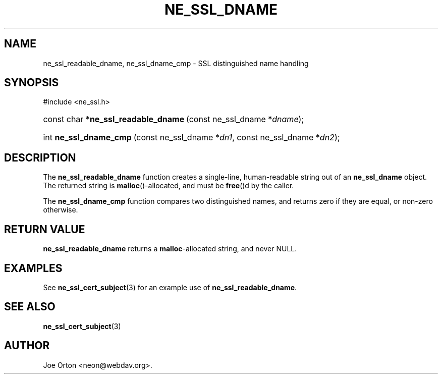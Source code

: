 .\"Generated by db2man.xsl. Don't modify this, modify the source.
.de Sh \" Subsection
.br
.if t .Sp
.ne 5
.PP
\fB\\$1\fR
.PP
..
.de Sp \" Vertical space (when we can't use .PP)
.if t .sp .5v
.if n .sp
..
.de Ip \" List item
.br
.ie \\n(.$>=3 .ne \\$3
.el .ne 3
.IP "\\$1" \\$2
..
.TH "NE_SSL_DNAME" 3 "20 January 2006" "neon 0.25.5" "neon API reference"
.SH NAME
ne_ssl_readable_dname, ne_ssl_dname_cmp \- SSL distinguished name handling
.SH "SYNOPSIS"
.ad l
.hy 0

#include <ne_ssl\&.h>
.sp
.HP 36
const\ char\ *\fBne_ssl_readable_dname\fR\ (const\ ne_ssl_dname\ *\fIdname\fR);
.HP 22
int\ \fBne_ssl_dname_cmp\fR\ (const\ ne_ssl_dname\ *\fIdn1\fR, const\ ne_ssl_dname\ *\fIdn2\fR);
.ad
.hy

.SH "DESCRIPTION"

.PP
The \fBne_ssl_readable_dname\fR function creates a single\-line, human\-readable string out of an \fBne_ssl_dname\fR object\&. The returned string is \fBmalloc\fR()\-allocated, and must be \fBfree\fR()d by the caller\&.

.PP
The \fBne_ssl_dname_cmp\fR function compares two distinguished names, and returns zero if they are equal, or non\-zero otherwise\&.

.SH "RETURN VALUE"

.PP
\fBne_ssl_readable_dname\fR returns a \fBmalloc\fR\-allocated string, and never NULL\&.

.SH "EXAMPLES"

.PP
See \fBne_ssl_cert_subject\fR(3) for an example use of \fBne_ssl_readable_dname\fR\&.

.SH "SEE ALSO"

.PP
\fBne_ssl_cert_subject\fR(3)

.SH AUTHOR
Joe Orton <neon@webdav\&.org>.
